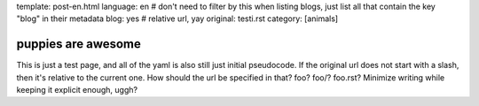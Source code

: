 template: post-en.html
language: en
# don't need to filter by this when listing blogs, just list all that contain the key "blog" in their metadata
blog: yes
# relative url, yay
original: testi.rst
category: [animals]

puppies are awesome
===================

This is just a test page, and all of the yaml is also still just initial pseudocode.
If the original url does not start with a slash, then it's relative to the current one.
How should the url be specified in that? foo? foo/? foo.rst? Minimize writing while keeping it explicit enough, uggh?
